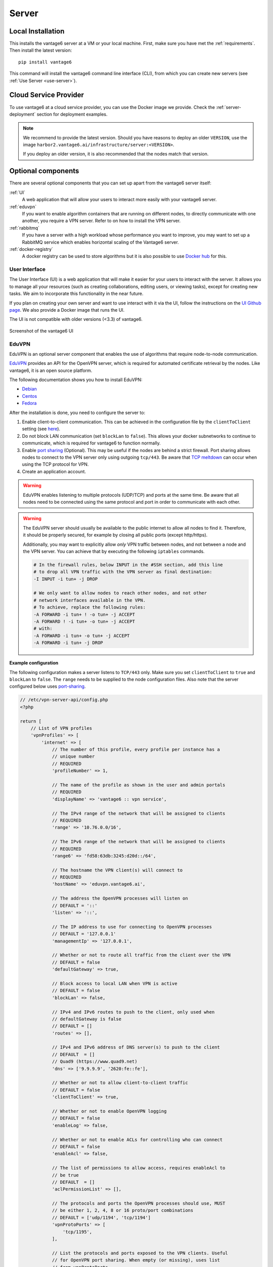 .. _install-server:

Server
------

Local Installation
^^^^^^^^^^^^^^^^^^
This installs the vantage6 server at a VM or your local machine. First, make
sure you have met the :ref:`requirements`. Then install the latest version:

::

   pip install vantage6

This command will install the vantage6 command line interface (CLI),
from which you can create new servers (see :ref:`Use Server <use-server>`).

Cloud Service Provider
^^^^^^^^^^^^^^^^^^^^^^

To use vantage6 at a cloud service provider, you can use the Docker image we
provide. Check the :ref:`server-deployment` section for deployment examples.

.. note::

    We recommend to provide the latest version. Should you have reasons to
    deploy an older ``VERSION``, use the image
    ``harbor2.vantage6.ai/infrastructure/server:<VERSION>``.

    If you deploy an older version, it is also recommended that the nodes match
    that version.


Optional components
^^^^^^^^^^^^^^^^^^^
There are several optional components that you can set up apart from the
vantage6 server itself:

:ref:`UI`
  A web application that will allow your users to interact more easily with
  your vantage6 server.

:ref:`eduvpn`
  If you want to enable algorithm containers that are running on different
  nodes, to directly communicate with one another, you require a VPN
  server. Refer to on how to install the VPN server.

:ref:`rabbitmq`
  If you have a server with a high workload whose performance you want to
  improve, you may want to set up a RabbitMQ service which enables horizontal
  scaling of the Vantage6 server.

:ref:`docker-registry`
  A docker registry can be used to store algorithms but it is also
  possible to use `Docker hub <https://hub.docker.com/>`__ for this.


.. _UI:

User Interface
""""""""""""""

The User Interface (UI) is a web application that will make it easier for your
users to interact with the server. It allows you to manage all your resources
(such as creating collaborations, editing users, or viewing tasks),
except for creating new tasks. We aim to incorporate this functionality
in the near future.

If you plan on creating your own server and want to use interact with it via the
UI, follow the instructions on the `UI Github
page <https://github.com/vantage6/vantage6-UI>`__. We also provide a Docker
image that runs the UI.

The UI is not compatible with older versions (<3.3) of vantage6.

.. figure:: /images/screenshot_ui.png
    :alt: UI screenshot
    :align: center

    Screenshot of the vantage6 UI

.. _eduvpn:

EduVPN
""""""

EduVPN is an optional server component that enables the use of algorithms
that require node-to-node communication.

`EduVPN <https://www.eduvpn.org/>`_ provides an API for the OpenVPN
server, which is required for automated certificate retrieval by the
nodes. Like vantage6, it is an open source platform.

The following documentation shows you how to install EduVPN:

-  `Debian <https://github.com/eduvpn/documentation/blob/v2/DEPLOY_DEBIAN.md>`__
-  `Centos <https://github.com/eduvpn/documentation/blob/v2/DEPLOY_CENTOS.md>`__
-  `Fedora <https://github.com/eduvpn/documentation/blob/v2/DEPLOY_FEDORA.md>`__

After the installation is done, you need to configure the server to:

1. Enable client-to-client communication. This can be achieved in the
   configuration file by the ``clientToClient`` setting (see
   `here <https://github.com/eduvpn/documentation/blob/v2/PROFILE_CONFIG.md>`__).
2. Do not block LAN communication (set ``blockLan`` to ``false``). This
   allows your docker subnetworks to continue to communicate, which is
   required for vantage6 to function normally.
3. Enable `port
   sharing <https://github.com/eduvpn/documentation/blob/v2/PORT_SHARING.md>`__
   (Optional). This may be useful if the nodes are behind a strict
   firewall. Port sharing allows nodes to connect to the VPN server only
   using outgoing ``tcp/443``. Be aware that `TCP
   meltdown <https://openvpn.net/faq/what-is-tcp-meltdown/>`__ can occur
   when using the TCP protocol for VPN.
4. Create an application account.

.. warning::
    EduVPN enables listening to multiple protocols (UDP/TCP) and ports at the
    same time. Be aware that all nodes need to be connected using the same
    protocol and port in order to communicate with each other.

.. warning::
    The EduVPN server should usually be available to the public internet to
    allow all nodes to find it. Therefore, it should be properly secured, for
    example by closing all public ports (except http/https).

    Additionally, you may want to explicitly allow *only* VPN traffic between
    nodes, and not between a node and the VPN server. You can achieve that by
    executing the following ``iptables`` commands.

    .. raw:: html

        <details>
        <summary><a>Iptables rules to prevent node-to-VPN-server communication</a></summary>

    .. code:: bash

        # In the firewall rules, below INPUT in the #SSH section, add this line
        # to drop all VPN traffic with the VPN server as final destination:
        -I INPUT -i tun+ -j DROP

        # We only want to allow nodes to reach other nodes, and not other
        # network interfaces available in the VPN.
        # To achieve, replace the following rules:
        -A FORWARD -i tun+ ! -o tun+ -j ACCEPT
        -A FORWARD ! -i tun+ -o tun+ -j ACCEPT
        # with:
        -A FORWARD -i tun+ -o tun+ -j ACCEPT
        -A FORWARD -i tun+ -j DROP


    .. raw:: html

        </details>

**Example configuration**

The following configuration makes a server
listens to ``TCP/443`` only. Make sure you set ``clientToClient`` to
``true`` and ``blockLan`` to ``false``. The ``range`` needs to be supplied to
the node configuration files. Also note that the server configured below
uses
`port-sharing <https://github.com/eduvpn/documentation/blob/v2/PORT_SHARING.md>`__.

.. raw:: html

   <details>
   <summary><a>EduVPN server configuration</a></summary>

.. code:: php

   // /etc/vpn-server-api/config.php
   <?php

   return [
       // List of VPN profiles
       'vpnProfiles' => [
           'internet' => [
               // The number of this profile, every profile per instance has a
               // unique number
               // REQUIRED
               'profileNumber' => 1,

               // The name of the profile as shown in the user and admin portals
               // REQUIRED
               'displayName' => 'vantage6 :: vpn service',

               // The IPv4 range of the network that will be assigned to clients
               // REQUIRED
               'range' => '10.76.0.0/16',

               // The IPv6 range of the network that will be assigned to clients
               // REQUIRED
               'range6' => 'fd58:63db:3245:d20d::/64',

               // The hostname the VPN client(s) will connect to
               // REQUIRED
               'hostName' => 'eduvpn.vantage6.ai',

               // The address the OpenVPN processes will listen on
               // DEFAULT = '::'
               'listen' => '::',

               // The IP address to use for connecting to OpenVPN processes
               // DEFAULT = '127.0.0.1'
               'managementIp' => '127.0.0.1',

               // Whether or not to route all traffic from the client over the VPN
               // DEFAULT = false
               'defaultGateway' => true,

               // Block access to local LAN when VPN is active
               // DEFAULT = false
               'blockLan' => false,

               // IPv4 and IPv6 routes to push to the client, only used when
               // defaultGateway is false
               // DEFAULT = []
               'routes' => [],

               // IPv4 and IPv6 address of DNS server(s) to push to the client
               // DEFAULT  = []
               // Quad9 (https://www.quad9.net)
               'dns' => ['9.9.9.9', '2620:fe::fe'],

               // Whether or not to allow client-to-client traffic
               // DEFAULT = false
               'clientToClient' => true,

               // Whether or not to enable OpenVPN logging
               // DEFAULT = false
               'enableLog' => false,

               // Whether or not to enable ACLs for controlling who can connect
               // DEFAULT = false
               'enableAcl' => false,

               // The list of permissions to allow access, requires enableAcl to
               // be true
               // DEFAULT  = []
               'aclPermissionList' => [],

               // The protocols and ports the OpenVPN processes should use, MUST
               // be either 1, 2, 4, 8 or 16 proto/port combinations
               // DEFAULT = ['udp/1194', 'tcp/1194']
               'vpnProtoPorts' => [
                   'tcp/1195',
               ],

               // List the protocols and ports exposed to the VPN clients. Useful
               // for OpenVPN port sharing. When empty (or missing), uses list
               // from vpnProtoPorts
               // DEFAULT = []
               'exposedVpnProtoPorts' => [
                   'tcp/443',
               ],

               // Hide the profile from the user portal, i.e. do not allow the
               // user to choose it
               // DEFAULT = false
               'hideProfile' => false,

               // Protect to TLS control channel with PSK
               // DEFAULT = tls-crypt
               'tlsProtection' => 'tls-crypt',
               //'tlsProtection' => false,
           ],
       ],

       // API consumers & credentials
       'apiConsumers' => [
           'vpn-user-portal' => '***',
           'vpn-server-node' => '***',
       ],
   ];


.. raw:: html

   </details>

The following configuration snippet can be used to add an API
user. The username and the ``client_secret`` have to be added to the
vantage6-server configuration file.

.. raw:: html

   <details>
   <summary><a>Add a VPN server user account</a></summary>

.. code:: php

   ...
   'Api' => [
     'consumerList' => [
       'vantage6-user' => [
         'redirect_uri_list' => [
           'http://localhost',
         ],
         'display_name' => 'vantage6',
         'require_approval' => false,
         'client_secret' => '***'
       ]
     ]
   ...

.. raw:: html

   </details>


.. _rabbitmq:

RabbitMQ
""""""""


RabbitMQ is an optional component that enables the server to handle more
requests at the same time. This is important if a server has a high workload.

There are several options to host your own RabbitMQ server. You can run
`RabbitMQ in Docker <https://hub.docker.com/_/rabbitmq>`__ or host
`RabbitMQ on
Azure <https://www.golinuxcloud.com/install-rabbitmq-on-azure/>`__. When
you have set up your RabbitMQ service, you can connect the server to it
by adding the following to the server configuration:

::

   rabbitmq_uri: amqp://<username>:<password@<hostname>:5672/<vhost>

Be sure to create the user and vhost that you specify exist! Otherwise,
you can add them via the `RabbitMQ management
console <https://www.cloudamqp.com/blog/part3-rabbitmq-for-beginners_the-management-interface.html>`__.

.. _docker-registry:

Docker registry
"""""""""""""""

A Docker registry or repository provides storage and versioning for Docker
images. Installing a private Docker registry is useful if you want
don't want to share your algorithms.

Docker Hub
~~~~~~~~~~

Docker itself provides a registry as a turn-key solution on Docker Hub.
Instructions for setting it up can be found here:
https://hub.docker.com/_/registry.

Harbor
~~~~~~

`Harbor <https://goharbor.io>`_ is another option for running a
registry. Harbor provides access control, a user interface and automated
scanning on vulnerabilities.

.. _server-deployment:

Deployment
^^^^^^^^^^

The vantage6 server is a Flask application, together with
`python-socketio <https://python-socketio.readthedocs.io>`_ for websocket
support. The server runs as a standalone process (listening on its own ip
address/port).

There are many deployment options. We simply provide a few examples.

-  :ref:`deploy-nginx`
-  :ref:`deploy-azure`
-  …

.. note::
    From version 3.2+ it is possible to horizontally scale the server (This
    upgrade is also made available to version 2.3.4)

    Documentation on how to deploy it will be shared here soon. Reach out to us
    on Discord for now.

.. _deploy-nginx:

NGINX
"""""

A basic setup is shown below. Note that SSL is not configured in this example.

.. code:: nginx

   server {

       # Public port
       listen 80;
       server_name _;

       # vantage6-server. In the case you use a sub-path here, make sure
       # to foward also it to the proxy_pass
       location /subpath {
           include proxy_params;

           # internal ip and port
           proxy_pass http://127.0.0.1:5000/subpath;
       }

       # Allow the websocket traffic
       location /socket.io {
           include proxy_params;
           proxy_http_version 1.1;
           proxy_buffering off;
           proxy_set_header Upgrade $http_upgrade;
           proxy_set_header Connection "Upgrade";
           proxy_pass http://127.0.0.1:5000/socket.io;
       }
   }

.. note::
    When you :ref:`server-configure` the server, make
    sure to include the ``/subpath`` that has been set in the NGINX
    configuration into the ``api_path`` setting
    (e.g. ``api_path: /subpath/api``)

.. _deploy-azure:

Azure app service
"""""""""""""""""

.. note::
    We still have to document this. Reach out to us on Discord for now.

.. TODO
